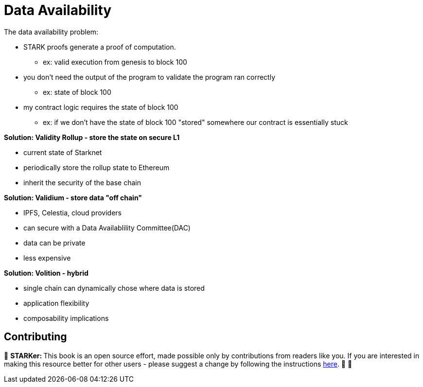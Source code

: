 [id="data"]

= Data Availability

The data availability problem:

* STARK proofs generate a proof of computation.
 ** ex: valid execution from genesis to block 100
* you don't need the output of the program to validate the program ran correctly
 ** ex: state of block 100
* my contract logic requires the state of block 100
 ** ex: if we don't have the state of block 100 "stored" somewhere our contract is essentially stuck

*Solution: Validity Rollup - store the state on secure L1*

* current state of Starknet
* periodically store the rollup state to Ethereum
* inherit the security of the base chain

*Solution: Validium - store data "off chain"*

* IPFS, Celestia, cloud providers
* can secure with a Data Availablility Committee(DAC)
* data can be private
* less expensive

*Solution: Volition - hybrid*

* single chain can dynamically chose where data is stored
* application flexibility
* composability implications

== Contributing

🎯 +++<strong>+++STARKer: +++</strong>+++ This book is an open source effort, made possible only by contributions from readers like you. If you are interested in making this resource better for other users - please suggest a change by following the instructions https://github.com/starknet-edu/starknetbook/blob/main/CONTRIBUTING.adoc[here]. 🎯 🎯


